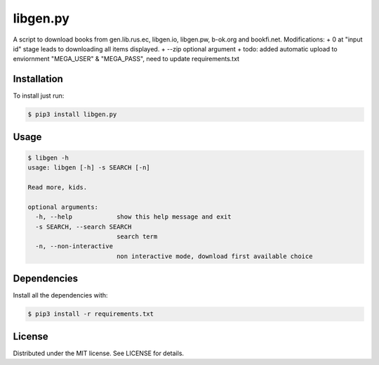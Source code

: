 libgen.py |PyPy Package| |Build Status| |License: MIT|
======================================================

A script to download books from gen.lib.rus.ec, libgen.io, libgen.pw, b-ok.org and bookfi.net.
Modifications:
+ 0 at "input id" stage leads to downloading all items displayed.
+ --zip optional argument
+ todo: added automatic upload to enviornment "MEGA_USER" & "MEGA_PASS", need to update requirements.txt


Installation
~~~~~~~~~~~~

To install just run:

.. code:: shell

    $ pip3 install libgen.py


Usage
~~~~~

.. code:: shell

    $ libgen -h
    usage: libgen [-h] -s SEARCH [-n]

    Read more, kids.

    optional arguments:
      -h, --help            show this help message and exit
      -s SEARCH, --search SEARCH
                            search term
      -n, --non-interactive
                            non interactive mode, download first available choice


Dependencies
~~~~~~~~~~~~

Install all the dependencies with:

.. code:: bash

    $ pip3 install -r requirements.txt

License
~~~~~~~

Distributed under the MIT license. See LICENSE for details.

.. |PyPy Package| image:: https://badge.fury.io/py/libgen.py.svg
   :target: https://badge.fury.io/py/libgen.py
.. |Build Status| image:: https://travis-ci.org/adolfosilva/libgen.py.svg?branch=master
   :target: https://travis-ci.org/adolfosilva/libgen.py
.. |License: MIT| image:: https://img.shields.io/badge/License-MIT-orange.svg
   :target: https://opensource.org/licenses/MIT
